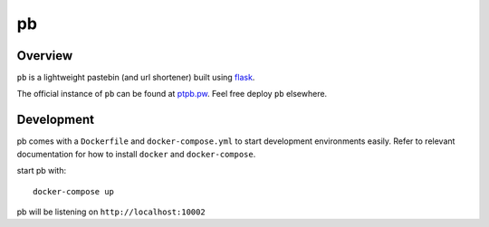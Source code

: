==
pb
==

.. image:: https://img.shields.io/circleci/project/github/ptpb/pb.svg
   :target: https://circleci.com/gh/ptpb/pb

.. image:: https://img.shields.io/codecov/c/github/ptpb/pb.svg
   :target: https://codecov.io/gh/ptpb/pb

Overview
--------

``pb`` is a lightweight pastebin (and url shortener) built using
`flask <http://flask.pocoo.org/>`_.

The official instance of ``pb`` can be found at `ptpb.pw
<https://ptpb.pw/>`_. Feel free deploy ``pb`` elsewhere.

Development
-----------

pb comes with a ``Dockerfile`` and ``docker-compose.yml`` to start development
environments easily. Refer to relevant documentation for how to install ``docker``
and ``docker-compose``.

start pb with::

  docker-compose up

pb will be listening on ``http://localhost:10002``

